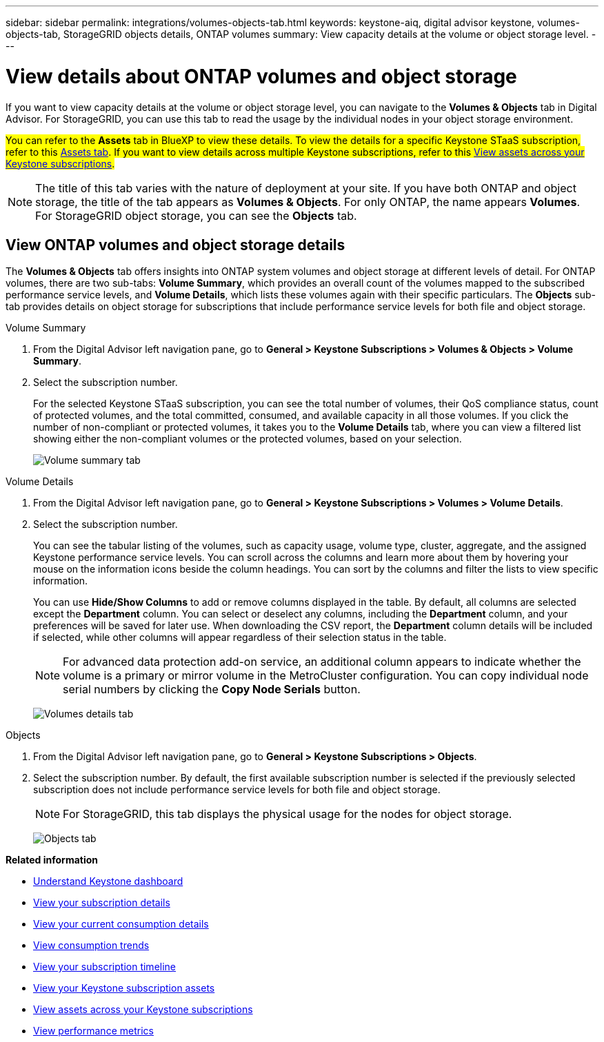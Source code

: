 ---
sidebar: sidebar
permalink: integrations/volumes-objects-tab.html
keywords: keystone-aiq, digital advisor keystone, volumes-objects-tab, StorageGRID objects details, ONTAP volumes
summary: View capacity details at the volume or object storage level.
---

= View details about ONTAP volumes and object storage
:hardbreaks:
:nofooter:
:icons: font
:linkattrs:
:imagesdir: ../media/

[.lead]
If you want to view capacity details at the volume or object storage level, you can navigate to the *Volumes & Objects* tab in Digital Advisor. For StorageGRID, you can use this tab to read the usage by the individual nodes in your object storage environment. 

##You can refer to the *Assets* tab in BlueXP to view these details. To view the details for a specific Keystone STaaS subscription, refer to this link:../integrations/assets-tab.html[Assets tab]. If you want to view details across multiple Keystone subscriptions, refer to this link:../integrations/assets.html[View assets across your Keystone subscriptions].##

[NOTE]
The title of this tab varies with the nature of deployment at your site. If you have both ONTAP and object storage, the title of the tab appears as *Volumes & Objects*. For only ONTAP, the name appears *Volumes*. For StorageGRID object storage, you can see the *Objects* tab.

== View ONTAP volumes and object storage details
The *Volumes & Objects* tab offers insights into ONTAP system volumes and object storage at different levels of detail. For ONTAP volumes, there are two sub-tabs: *Volume Summary*, which provides an overall count of the volumes mapped to the subscribed performance service levels, and *Volume Details*, which lists these volumes again with their specific particulars. The *Objects* sub-tab provides details on object storage for subscriptions that include performance service levels for both file and object storage.

[role="tabbed-block"]
====
.Volume Summary
--
. From the Digital Advisor left navigation pane, go to *General > Keystone Subscriptions > Volumes & Objects > Volume Summary*.
. Select the subscription number.
+
For the selected Keystone STaaS subscription, you can see the total number of volumes, their QoS compliance status, count of protected volumes, and the total committed, consumed, and available capacity in all those volumes. If you click the number of non-compliant or protected volumes, it takes you to the *Volume Details* tab, where you can view a filtered list showing either the non-compliant volumes or the protected volumes, based on your selection.
+
image:volume-summary-2.png[Volume summary tab]

--

.Volume Details
--
. From the Digital Advisor left navigation pane, go to *General > Keystone Subscriptions > Volumes > Volume Details*.
. Select the subscription number. 
+
You can see the tabular listing of the volumes, such as capacity usage, volume type, cluster, aggregate, and the assigned Keystone performance service levels. You can scroll across the columns and learn more about them by hovering your mouse on the information icons beside the column headings. You can sort by the columns and filter the lists to view specific information. 
+
You can use *Hide/Show Columns*  to add or remove columns displayed in the table. By default, all columns are selected except the *Department* column. You can select or deselect any columns, including the *Department* column, and your preferences will be saved for later use. When downloading the CSV report, the *Department* column details will be included if selected, while other columns will appear regardless of their selection status in the table.
//NSEKEY-12126, NSEKEY-12128
+
NOTE: For advanced data protection add-on service, an additional column appears to indicate whether the volume is a primary or mirror volume in the MetroCluster configuration. You can copy individual node serial numbers by clicking the *Copy Node Serials* button.
+
image:volume-details-3.png[Volumes details tab]

--

.Objects
--
. From the Digital Advisor left navigation pane, go to *General > Keystone Subscriptions > Objects*.
. Select the subscription number. By default, the first available subscription number is selected if the previously selected subscription does not include performance service levels for both file and object storage.
+
NOTE: For StorageGRID, this tab displays the physical usage for the nodes for object storage.
+
image:objects-details.png[Objects tab]

--

====


//NSEKEY-8747



//== View StorageGRID nodes and consumption

//For StorageGRID, this tab displays the physical usage for the nodes for object storage.

//.Steps

//. Click *General > Keystone Subscriptions > Objects*.
//. Select the subscription number. By default, the first available subscription number is selected. On selecting the subscription number, the link for object storage details is enabled.
//+
//image:sg-link.png[StorageGRID dialog box]
//+
//. Click the link to view the node names and physical usage details for each node.
//+
//image:sg-link-2.png[StorageGRID dialog box]

*Related information*

* link:../integrations/dashboard-overview.html[Understand Keystone dashboard]
* link:../integrations/subscriptions-tab.html[View your subscription details]
* link:../integrations/current-usage-tab.html[View your current consumption details]
* link:../integrations/consumption-tab.html[View consumption trends]
* link:../integrations/subscription-timeline.html[View your subscription timeline]
* link:../integrations/assets-tab.html[View your Keystone subscription assets]
* link:../integrations/assets.html[View assets across your Keystone subscriptions]
* link:../integrations/performance-tab.html[View performance metrics]
